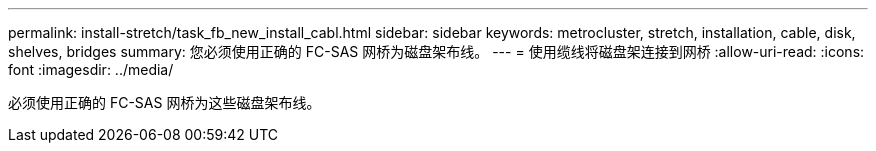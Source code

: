 ---
permalink: install-stretch/task_fb_new_install_cabl.html 
sidebar: sidebar 
keywords: metrocluster, stretch, installation, cable, disk, shelves, bridges 
summary: 您必须使用正确的 FC-SAS 网桥为磁盘架布线。 
---
= 使用缆线将磁盘架连接到网桥
:allow-uri-read: 
:icons: font
:imagesdir: ../media/


[role="lead"]
必须使用正确的 FC-SAS 网桥为这些磁盘架布线。
